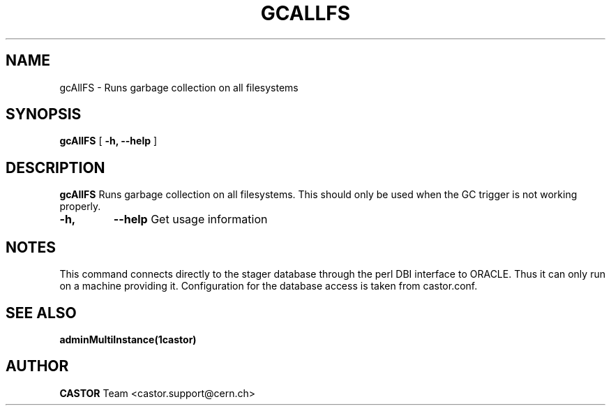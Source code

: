 .\" ******************************************************************************
.\"                      gcAllFS
.\"
.\" This file is part of the Castor project.
.\" See http://castor.web.cern.ch/castor
.\"
.\" Copyright (C) 2003  CERN
.\" This program is free software; you can redistribute it and/or
.\" modify it under the terms of the GNU General Public License
.\" as published by the Free Software Foundation; either version 2
.\" of the License, or (at your option) any later version.
.\" This program is distributed in the hope that it will be useful,
.\" but WITHOUT ANY WARRANTY; without even the implied warranty of
.\" MERCHANTABILITY or FITNESS FOR A PARTICULAR PURPOSE.  See the
.\" GNU General Public License for more details.
.\" You should have received a copy of the GNU General Public License
.\" along with this program; if not, write to the Free Software
.\" Foundation, Inc., 59 Temple Place - Suite 330, Boston, MA 02111-1307, USA.
.\"
.\" @(.\")$RCSfile: gcAllFS.man,v $ $Revision: 1.2 $ $Release$ $Date: 2006/04/24 16:13:40 $ $Author: sponcec3 $
.\"
.\" man page for the gcAllFS command
.\"
.\" @author Castor Dev team, castor-dev@cern.ch
.\" *****************************************************************************/
.TH GCALLFS 1 "$Date: 2006/04/24 16:13:40 $" CASTOR "Runs garbage collection on all filesystems"
.SH NAME
gcAllFS \- Runs garbage collection on all filesystems
.SH SYNOPSIS
.B gcAllFS
[
.BI -h, 
.BI --help
]
.SH DESCRIPTION
.B gcAllFS
Runs garbage collection on all filesystems. This should only be used
when the GC trigger is not working properly.

.TP
.BI \-h,
.BI \-\-help
Get usage information
.SH NOTES
This command connects directly to the stager database through
the perl DBI interface to ORACLE. Thus it can only run on
a machine providing it.
Configuration for the database access is taken from castor.conf.

.SH SEE ALSO
.BR adminMultiInstance(1castor)

.SH AUTHOR
\fBCASTOR\fP Team <castor.support@cern.ch>
